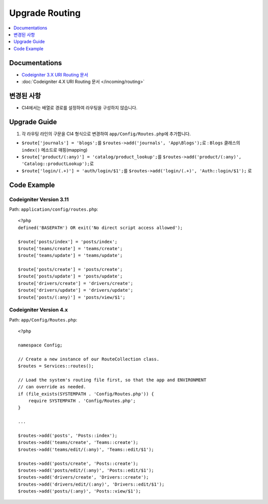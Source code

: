 Upgrade Routing
##################

.. contents::
    :local:
    :depth: 1


Documentations
==============

- `Codeigniter 3.X URI Routing 문서 <http://codeigniter.com/userguide3/general/routing.html>`_
- :doc:`Codeigniter 4.X URI Routing 문서 </incoming/routing>`


변경된 사항
=====================
- CI4에서는 배열로 경로를 설정하여 라우팅을 구성하지 않습니다.

Upgrade Guide
=============
1. 각 라우팅 라인의 구문을 CI4 형식으로 변경하여 ``app/Config/Routes.php``\ 에 추가합니다.

- ``$route['journals'] = 'blogs';``\ 를 ``$routes->add('journals', 'App\Blogs');``\ 로 : ``Blogs`` 클래스의 ``index()`` 메소드로 매핑(mapping)
- ``$route['product/(:any)'] = 'catalog/product_lookup';``\ 를 ``$routes->add('product/(:any)', 'Catalog::productLookup');``\ 로
- ``$route['login/(.+)'] = 'auth/login/$1';``\ 를 ``$routes->add('login/(.+)', 'Auth::login/$1');`` \ 로

Code Example
============

Codeigniter Version 3.11
------------------------
Path: ``application/config/routes.php``::

    <?php
    defined('BASEPATH') OR exit('No direct script access allowed');

    $route['posts/index'] = 'posts/index';
    $route['teams/create'] = 'teams/create';
    $route['teams/update'] = 'teams/update';

    $route['posts/create'] = 'posts/create';
    $route['posts/update'] = 'posts/update';
    $route['drivers/create'] = 'drivers/create';
    $route['drivers/update'] = 'drivers/update';
    $route['posts/(:any)'] = 'posts/view/$1';

Codeigniter Version 4.x
-----------------------
Path: ``app/Config/Routes.php``::

    <?php

    namespace Config;

    // Create a new instance of our RouteCollection class.
    $routes = Services::routes();

    // Load the system's routing file first, so that the app and ENVIRONMENT
    // can override as needed.
    if (file_exists(SYSTEMPATH . 'Config/Routes.php')) {
        require SYSTEMPATH . 'Config/Routes.php';
    }

    ...

    $routes->add('posts', 'Posts::index');
    $routes->add('teams/create', 'Teams::create');
    $routes->add('teams/edit/(:any)', 'Teams::edit/$1');

    $routes->add('posts/create', 'Posts::create');
    $routes->add('posts/edit/(:any)', 'Posts::edit/$1');
    $routes->add('drivers/create', 'Drivers::create');
    $routes->add('drivers/edit/(:any)', 'Drivers::edit/$1');
    $routes->add('posts/(:any)', 'Posts::view/$1');
